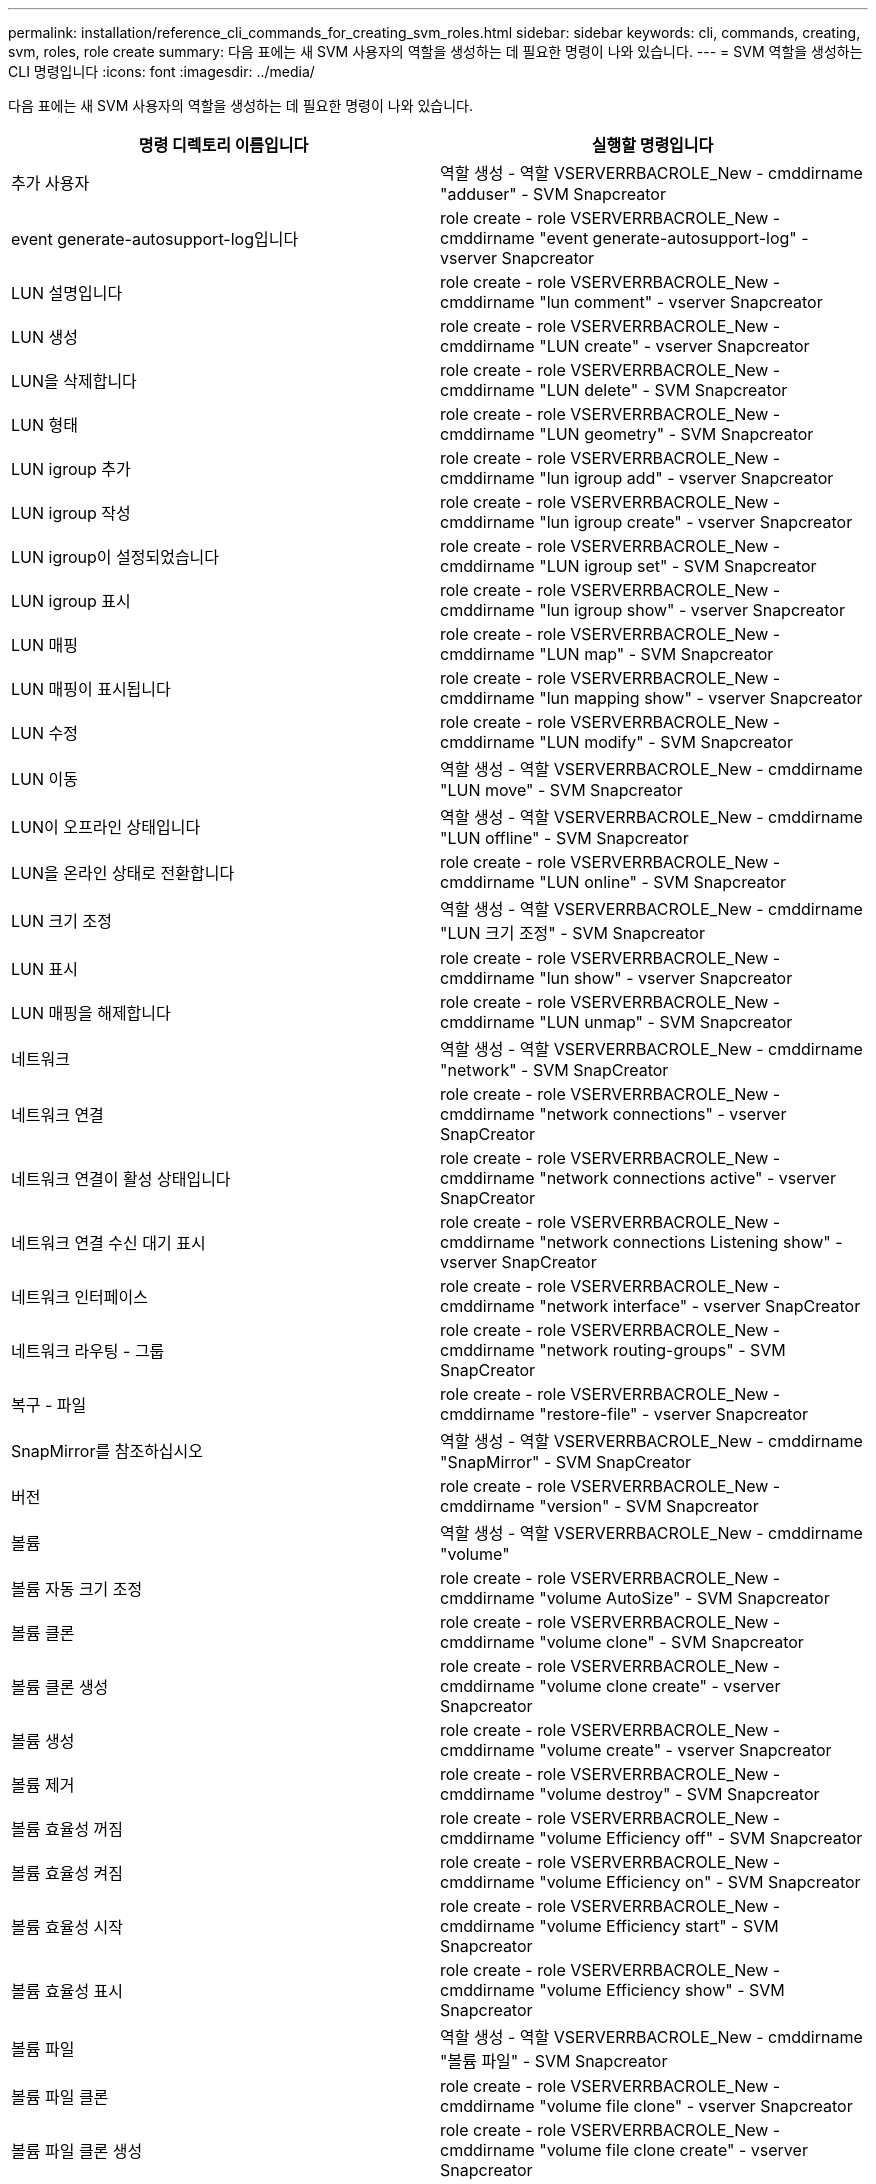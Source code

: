 ---
permalink: installation/reference_cli_commands_for_creating_svm_roles.html 
sidebar: sidebar 
keywords: cli, commands, creating, svm, roles, role create 
summary: 다음 표에는 새 SVM 사용자의 역할을 생성하는 데 필요한 명령이 나와 있습니다. 
---
= SVM 역할을 생성하는 CLI 명령입니다
:icons: font
:imagesdir: ../media/


[role="lead"]
다음 표에는 새 SVM 사용자의 역할을 생성하는 데 필요한 명령이 나와 있습니다.

|===
| 명령 디렉토리 이름입니다 | 실행할 명령입니다 


 a| 
추가 사용자
 a| 
역할 생성 - 역할 VSERVERRBACROLE_New - cmddirname "adduser" - SVM Snapcreator



 a| 
event generate-autosupport-log입니다
 a| 
role create - role VSERVERRBACROLE_New - cmddirname "event generate-autosupport-log" - vserver Snapcreator



 a| 
LUN 설명입니다
 a| 
role create - role VSERVERRBACROLE_New - cmddirname "lun comment" - vserver Snapcreator



 a| 
LUN 생성
 a| 
role create - role VSERVERRBACROLE_New - cmddirname "LUN create" - vserver Snapcreator



 a| 
LUN을 삭제합니다
 a| 
role create - role VSERVERRBACROLE_New - cmddirname "LUN delete" - SVM Snapcreator



 a| 
LUN 형태
 a| 
role create - role VSERVERRBACROLE_New - cmddirname "LUN geometry" - SVM Snapcreator



 a| 
LUN igroup 추가
 a| 
role create - role VSERVERRBACROLE_New - cmddirname "lun igroup add" - vserver Snapcreator



 a| 
LUN igroup 작성
 a| 
role create - role VSERVERRBACROLE_New - cmddirname "lun igroup create" - vserver Snapcreator



 a| 
LUN igroup이 설정되었습니다
 a| 
role create - role VSERVERRBACROLE_New - cmddirname "LUN igroup set" - SVM Snapcreator



 a| 
LUN igroup 표시
 a| 
role create - role VSERVERRBACROLE_New - cmddirname "lun igroup show" - vserver Snapcreator



 a| 
LUN 매핑
 a| 
role create - role VSERVERRBACROLE_New - cmddirname "LUN map" - SVM Snapcreator



 a| 
LUN 매핑이 표시됩니다
 a| 
role create - role VSERVERRBACROLE_New - cmddirname "lun mapping show" - vserver Snapcreator



 a| 
LUN 수정
 a| 
role create - role VSERVERRBACROLE_New - cmddirname "LUN modify" - SVM Snapcreator



 a| 
LUN 이동
 a| 
역할 생성 - 역할 VSERVERRBACROLE_New - cmddirname "LUN move" - SVM Snapcreator



 a| 
LUN이 오프라인 상태입니다
 a| 
역할 생성 - 역할 VSERVERRBACROLE_New - cmddirname "LUN offline" - SVM Snapcreator



 a| 
LUN을 온라인 상태로 전환합니다
 a| 
role create - role VSERVERRBACROLE_New - cmddirname "LUN online" - SVM Snapcreator



 a| 
LUN 크기 조정
 a| 
역할 생성 - 역할 VSERVERRBACROLE_New - cmddirname "LUN 크기 조정" - SVM Snapcreator



 a| 
LUN 표시
 a| 
role create - role VSERVERRBACROLE_New - cmddirname "lun show" - vserver Snapcreator



 a| 
LUN 매핑을 해제합니다
 a| 
role create - role VSERVERRBACROLE_New - cmddirname "LUN unmap" - SVM Snapcreator



 a| 
네트워크
 a| 
역할 생성 - 역할 VSERVERRBACROLE_New - cmddirname "network" - SVM SnapCreator



 a| 
네트워크 연결
 a| 
role create - role VSERVERRBACROLE_New - cmddirname "network connections" - vserver SnapCreator



 a| 
네트워크 연결이 활성 상태입니다
 a| 
role create - role VSERVERRBACROLE_New - cmddirname "network connections active" - vserver SnapCreator



 a| 
네트워크 연결 수신 대기 표시
 a| 
role create - role VSERVERRBACROLE_New - cmddirname "network connections Listening show" - vserver SnapCreator



 a| 
네트워크 인터페이스
 a| 
role create - role VSERVERRBACROLE_New - cmddirname "network interface" - vserver SnapCreator



 a| 
네트워크 라우팅 - 그룹
 a| 
role create - role VSERVERRBACROLE_New - cmddirname "network routing-groups" - SVM SnapCreator



 a| 
복구 - 파일
 a| 
role create - role VSERVERRBACROLE_New - cmddirname "restore-file" - vserver Snapcreator



 a| 
SnapMirror를 참조하십시오
 a| 
역할 생성 - 역할 VSERVERRBACROLE_New - cmddirname "SnapMirror" - SVM SnapCreator



 a| 
버전
 a| 
role create - role VSERVERRBACROLE_New - cmddirname "version" - SVM Snapcreator



 a| 
볼륨
 a| 
역할 생성 - 역할 VSERVERRBACROLE_New - cmddirname "volume"



 a| 
볼륨 자동 크기 조정
 a| 
role create - role VSERVERRBACROLE_New - cmddirname "volume AutoSize" - SVM Snapcreator



 a| 
볼륨 클론
 a| 
role create - role VSERVERRBACROLE_New - cmddirname "volume clone" - SVM Snapcreator



 a| 
볼륨 클론 생성
 a| 
role create - role VSERVERRBACROLE_New - cmddirname "volume clone create" - vserver Snapcreator



 a| 
볼륨 생성
 a| 
role create - role VSERVERRBACROLE_New - cmddirname "volume create" - vserver Snapcreator



 a| 
볼륨 제거
 a| 
role create - role VSERVERRBACROLE_New - cmddirname "volume destroy" - SVM Snapcreator



 a| 
볼륨 효율성 꺼짐
 a| 
role create - role VSERVERRBACROLE_New - cmddirname "volume Efficiency off" - SVM Snapcreator



 a| 
볼륨 효율성 켜짐
 a| 
role create - role VSERVERRBACROLE_New - cmddirname "volume Efficiency on" - SVM Snapcreator



 a| 
볼륨 효율성 시작
 a| 
role create - role VSERVERRBACROLE_New - cmddirname "volume Efficiency start" - SVM Snapcreator



 a| 
볼륨 효율성 표시
 a| 
role create - role VSERVERRBACROLE_New - cmddirname "volume Efficiency show" - SVM Snapcreator



 a| 
볼륨 파일
 a| 
역할 생성 - 역할 VSERVERRBACROLE_New - cmddirname "볼륨 파일" - SVM Snapcreator



 a| 
볼륨 파일 클론
 a| 
role create - role VSERVERRBACROLE_New - cmddirname "volume file clone" - vserver Snapcreator



 a| 
볼륨 파일 클론 생성
 a| 
role create - role VSERVERRBACROLE_New - cmddirname "volume file clone create" - vserver Snapcreator



 a| 
볼륨 수정
 a| 
role create - role VSERVERRBACROLE_New - cmddirname "volume modify" - SVM Snapcreator



 a| 
볼륨 마운트
 a| 
role create - role VSERVERRBACROLE_New - cmddirname "volume mount" - vserver Snapcreator



 a| 
볼륨이 오프라인 상태입니다
 a| 
역할 생성 - 역할 VSERVERRBACROLE_New - cmddirname "volume offline" - SVM Snapcreator



 a| 
볼륨 표시
 a| 
role create - role VSERVERRBACROLE_New - cmddirname "volume show" - SVM Snapcreator



 a| 
볼륨 크기
 a| 
역할 생성 - 역할 VSERVERRBACROLE_New - cmddirname "볼륨 크기" - SVM Snapcreator



 a| 
볼륨 스냅샷 생성
 a| 
role create - role VSERVERRBACROLE_New - cmddirname "volume snapshot create" - vserver Snapcreator



 a| 
볼륨 스냅숏 삭제
 a| 
role create - role VSERVERRBACROLE_New - cmddirname "volume snapshot delete" - vserver Snapcreator



 a| 
볼륨 스냅샷 복원
 a| 
role create - role VSERVERRBACROLE_New - cmddirname "volume snapshot restore" - vserver Snapcreator



 a| 
볼륨 마운트 해제
 a| 
role create - role VSERVERRBACROLE_New - cmddirname "volume unmount" - vserver Snapcreator



 a| 
vserver export-policy rule show를 참조하십시오
 a| 
role create - role VSERVERRBACROLE_New - cmddirname "vserver export - policy rule show" - vserver Snapcreator



 a| 
vserver export-policy show를 참조하십시오
 a| 
role create - role VSERVERRBACROLE_New - cmddirname "vserver export-policy show" - vserver Snapcreator



 a| 
SVM FCP
 a| 
role create - role VSERVERRBACROLE_New - cmddirname "vserver FCP" - SVM Snapcreator



 a| 
SVM FCP 이니시에이터가 표시됩니다
 a| 
role create - role VSERVERRBACROLE_New - cmddirname "vserver FCP initiator show" - vserver Snapcreator



 a| 
SVM FCP show
 a| 
role create - role VSERVERRBACROLE_New - cmddirname "vserver FCP show" - SVM Snapcreator



 a| 
SVM FCP 상태
 a| 
role create - role VSERVERRBACROLE_New - cmddirname "vserver FCP status" - vserver Snapcreator



 a| 
SVM iSCSI
 a| 
role create - role VSERVERRBACROLE_New - cmddirname "vserver iSCSI" - SVM Snapcreator



 a| 
SVM iSCSI 연결이 표시됩니다
 a| 
role create - role VSERVERRBACROLE_New - cmddirname "vserver iSCSI connection show" - vserver Snapcreator



 a| 
SVM iSCSI 인터페이스 accesslist add
 a| 
role create - role VSERVERRBACROLE_New - cmddirname "vserver iSCSI interface accesslist add" - vserver Snapcreator



 a| 
SVM iSCSI 인터페이스 접근목록이 표시됩니다
 a| 
role create - role VSERVERRBACROLE_New - cmddirname "vserver iSCSI interface accesslist show" - vserver Snapcreator



 a| 
SVM iSCSI iSNS 쿼리
 a| 
role create - role VSERVERRBACROLE_New - cmddirname "vserver iSCSI iSNS query" - vserver Snapcreator



 a| 
SVM iSCSI 이름
 a| 
role create - role VSERVERRBACROLE_New - cmddirname "vserver iSCSI nodename" - SVM Snapcreator



 a| 
SVM iSCSI 세션이 표시됩니다
 a| 
role create - role VSERVERRBACROLE_New - cmddirname "vserver iSCSI session show" - vserver Snapcreator



 a| 
SVM iSCSI 표시
 a| 
role create - role VSERVERRBACROLE_New - cmddirname "vserver iSCSI show" - SVM Snapcreator



 a| 
SVM iSCSI 상태
 a| 
role create - role VSERVERRBACROLE_New - cmddirname "vserver iSCSI status" - vserver Snapcreator



 a| 
SVM NFS
 a| 
role create - role VSERVERRBACROLE_New - cmddirname "vserver NFS" - SVM Snapcreator



 a| 
SVM NFS 상태입니다
 a| 
role create - role VSERVERRBACROLE_New - cmddirname "vserver NFS status" - vserver Snapcreator



 a| 
SVM 서비스 DNS 호스트가 표시됩니다
 a| 
role create - role VSERVERRBACROLE_New - cmddirname "vserver services name - service DNS hosts show" - vserver SnapCreator



 a| 
SVM 서비스 UNIX 그룹 생성
 a| 
role create - role VSERVERRBACROLE_New - cmddirname "vserver services name - service unix-group create" - vserver Snapcreator



 a| 
SVM 서비스 UNIX-GROUP SHOW
 a| 
role create - role VSERVERRBACROLE_New - cmddirname "vserver services name - service unix-group show" - vserver Snapcreator



 a| 
SVM 서비스 UNIX - 사용자 생성
 a| 
role create - role VSERVERRBACROLE_New - cmddirname "vserver services name - service UNIX - user create" - vserver Snapcreator



 a| 
SVM 서비스 UNIX - user show
 a| 
role create - role VSERVERRBACROLE_New - cmddirname "vserver services name - service UNIX - user show" - vserver Snapcreator

|===